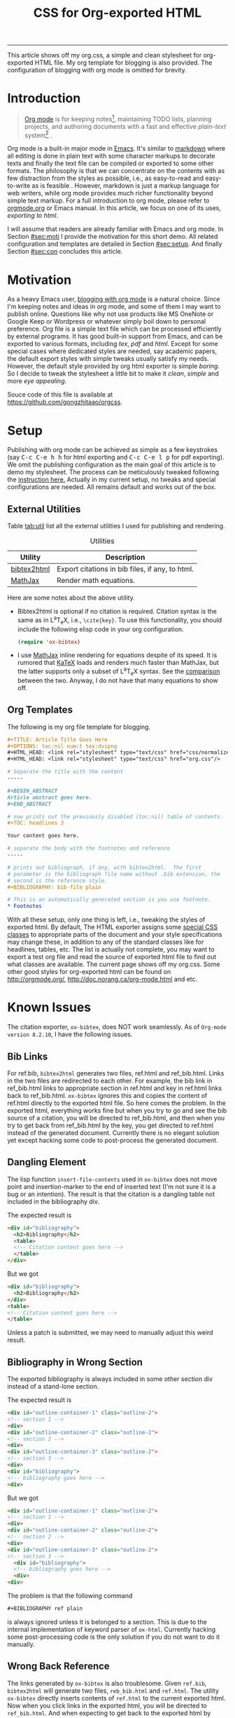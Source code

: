 #+TITLE: CSS for Org-exported HTML
#+OPTIONS: toc:nil num:4 H:4 ^:nil
#+HTML_HEAD: <link rel="stylesheet" type="text/css" href="css/normalize.css"/>
#+HTML_HEAD: <link rel="stylesheet" type="text/css" href="org.css"/>
#+HTML_HEAD: <link rel="stylesheet" type="text/css" href="css/style.css"/>
#+MACRO: TeX @@html:<span class="tex">T<sub>e</sub>X</span>@@
#+MACRO: LaTeX @@html:<span class="latex">L<sup>a</sup>T<sub>e</sub>X</span>@@
#+MACRO: kbd @@html:<kbd>$1</kbd>@@

-----

#+BEGIN_ABSTRACT
This article shows off my org.css, a simple and clean stylesheet for
org-exported HTML file.  My org template for blogging is also
provided.  The configuration of blogging with org mode is omitted for
brevity.
#+END_ABSTRACT

#+TOC: headlines 3

* Introduction
  :PROPERTIES:
  :CUSTOM_ID: sec:introduction
  :END:

  #+BEGIN_QUOTE
  [[http://orgmode.org/][Org mode]] is for keeping notes[fn:1], maintaining TODO lists, planning
  projects, and authoring documents with a fast and effective
  /plain-text/ system[fn:2] \cite{orgmode}.
  #+END_QUOTE

  Org mode is a built-in major mode in [[http://www.gnu.org/software/emacs/][Emacs]].  It's similar to
  [[http://daringfireball.net/projects/markdown/syntax][markdown]] where all editing is done in plain text with some character
  markups to decorate texts and finally the text file can be compiled
  or exported to some other formats.  The philosophy is that we can
  concentrate on the contents with as few distraction from the styles
  as possible, i.e., as easy-to-read and easy-to-write as is feasible
  \cite{markdown}.  However, markdown is just a markup language for
  web writers, while org mode provides much richer functionality
  beyond simple text markup.  For a full introduction to org mode,
  please refer to [[http://orgmode.org/][orgmode.org]] or Emacs manual.  In this article, we
  focus on one of its uses, /exporting to html/.

  I will assume that readers are already familiar with Emacs and org
  mode.  In Section [[#sec:moti]] I provide the motivation for this short
  demo.  All related configuration and templates are detailed in
  Section [[#sec:setup]].  And finally Section [[#sec:con]] concludes this
  article.

* Motivation
  :PROPERTIES:
  :CUSTOM_ID: sec:motivation
  :END:

  As a heavy Emacs user, [[https://www.google.com/search?q%3Dblogging%2Bwith%2Borg%2Bmode][blogging with org mode]] is a natural choice.
  Since I'm keeping notes and ideas in org mode, and some of them I
  may want to publish online.  Questions like why not use products
  like MS OneNote or Google Keep or Wordpress or whatever simply boil
  down to personal preference.  Org file is a simple text file which
  can be processed efficiently by external programs.  It has good
  built-in support from Emacs, and can be exported to various formats,
  including /tex/, /pdf/ and /html/.  Except for some special cases
  where dedicated styles are needed, say academic papers, the default
  export styles with simple tweaks usually satisfy my needs.  However,
  the default style provided by org html exporter is simple /boring/.
  So I decide to tweak the stylesheet a little bit to make it /clean/,
  /simple/ and more /eye appealing/.

  Souce code of this file is available at
  https://github.com/gongzhitaao/orgcss.

* Setup
  :PROPERTIES:
  :CUSTOM_ID: sec:setup
  :END:

  Publishing with org mode can be achieved as simple as a few
  keystrokes (say {{{kbd(C-c C-e h h)}}} for html exporting and
  {{{kbd(C-c C-e l p)}}} for pdf exporting).  We omit the publishing
  configuration as the main goal of this article is to demo my
  stylesheet.  The process can be meticulously tweaked following the
  [[http://orgmode.org/manual/Publishing.html#Publishing][instruction here.]]  Actually in my current setup, no tweaks and
  special configurations are needed.  All remains default and works
  out of the box.

** External Utilities
   :PROPERTIES:
   :CUSTOM_ID: sec:external-utilities
   :END:

   Table [[tab:util]] list all the external utilities I used for
   publishing and rendering.

   #+CAPTION: Utilities
   #+NAME: tab:util
   | Utility     | Description                                     |
   |-------------+-------------------------------------------------|
   | [[https://www.lri.fr/~filliatr/bibtex2html/][bibtex2html]] | Export citations in bib files, if any, to html. |
   | [[https://www.mathjax.org/][MathJax]]     | Render math equations.                          |

   Here are some notes about the above utility.

   - Bibtex2html is optional if no citation is required.  Citation
        syntax is the same as in {{{LaTeX}}}, i.e., =\cite{key}=.  To
        use this functionality, you should include the following elisp
        code in your org configuration.

        #+BEGIN_SRC emacs-lisp
(require 'ox-bibtex)
        #+END_SRC

   - I use [[https://www.mathjax.org/][MathJax]] inline rendering for equations despite of its
        speed.  It is rumored that [[http://khan.github.io/KaTeX/][KaTeX]] loads and renders much faster
        than MathJax, but the latter supports only a subset of
        {{{LaTeX}}} syntax.  See the [[http://www.intmath.com/cg5/katex-mathjax-comparison.php][comparison]] between the two.
        Anyway, I do not have that many equations to show off.

** Org Templates
   :PROPERTIES:
   :CUSTOM_ID: sec:org-templates
   :END:

   The following is my org file template for blogging.

   #+BEGIN_SRC org
,#+TITLE: Article Title Goes Here
,#+OPTIONS: toc:nil num:t tex:dvipng
,#+HTML_HEAD: <link rel="stylesheet" type="text/css" href="css/normalize.css"/>
,#+HTML_HEAD: <link rel="stylesheet" type="text/css" href="org.css"/>

# Separate the title with the content
-----

,#+BEGIN_ABSTRACT
Article abstract goes here.
,#+END_ABSTRACT

# now prints out the previously disabled (toc:nil) table of contents.
,#+TOC: headlines 3

Your content goes here.

# separate the body with the footnotes and reference
-----

# prints out bibliograph, if any, with bibtex2html.  The first
# parameter is the bibliograph file name without .bib extension, the
# second is the reference style.
,#+BIBLIOGRAPHY: bib-file plain

# This is an automatically generated section is you use footnote.
,* Footnotes
  #+END_SRC

   With all these setup, only one thing is left, i.e., tweaking the
   styles of exported html.  By default, The HTML exporter assigns
   some [[http://orgmode.org/manual/CSS-support.html][special CSS classes]] to appropriate parts of the document and
   your style specifications may change these, in addition to any of
   the standard classes like for headlines, tables, etc.  The list is
   actually not complete, you may want to export a test org file and
   read the source of exported html file to find out what classes are
   available.  The current page shows off my org.css.  Some other good
   styles for org-exported html can be found on [[http://orgmode.org/]],
   [[http://doc.norang.ca/org-mode.html]] and etc.

* Known Issues
  :PROPERTIES:
  :CUSTOM_ID: sec:known-issues
  :END:

  The citation exporter, =ox-bibtex=, does NOT work seamlessly.  As of
  =Org-mode version 8.2.10=, I have the following issues.

** Bib Links
   :PROPERTIES:
   :CUSTOM_ID: sec:bib-links
   :END:

  For ref.bib, =bibtex2html= generates two files, ref.html and
  ref_bib.html.  Links in the two files are redirected to each other.
  For example, the bib link in ref_bib.html links to appropriate
  section in ref.html and key in ref.html links back to ref_bib.html.
  =ox-bibtex= ignores this and copies the content of ref.html directly
  to the exported html file.  So here comes the problem.  In the
  exported html, everything works fine but when you try to go and see
  the bib source of a citation, you will be directed to ref_bib.html,
  and then when you try to get back from ref_bib.html by the key, you
  get directed to ref.html instead of the generated
  document. Currently there is no elegant solution yet except hacking
  some code to post-process the generated document.

** Dangling Element
   :PROPERTIES:
   :CUSTOM_ID: sec:dangling-element
   :END:
   The lisp function =insert-file-contents= used in =ox-bibtex= does
   not move point and insertion-marker to the end of inserted text
   (I'm not sure it is a bug or an intention).  The result is that the
   citation is a dangling table not included in the bibliography div.

   The expected result is

   #+BEGIN_SRC html
<div id="bibliography">
  <h2>Bibliography</h2>
  <table>
  <!-- Citation content goes here -->
  </table>
</div>
   #+END_SRC

   But we got

   #+BEGIN_SRC html
<div id="bibliography">
  <h2>Bibliography</h2>
</div>
<table>
<!-- Citation content goes here -->
</table>
   #+END_SRC

   Unless a patch is submitted, we may need to manually adjust this
   weird result.

** Bibliography in Wrong Section
   :PROPERTIES:
   :CUSTOM_ID: sec:bibliograph-in-wrong-section
   :END:

   The exported bibliography is always included in some other section
   div instead of a stand-lone section.

   The expected result is

   #+BEGIN_SRC html
<div id="outline-container-1" class="outline-2">
<!-- section 1 -->
<div>
<div id="outline-container-2" class="outline-2">
<!-- section 2 -->
<div>
<div id="outline-container-3" class="outline-2">
<!-- section 3 -->
<div>
<div id="bibliography">
<!-- bibliography goes here -->
<div>
   #+END_SRC

   But we got

   #+BEGIN_SRC html
<div id="outline-container-1" class="outline-2">
<!-- section 1 -->
<div>
<div id="outline-container-2" class="outline-2">
<!-- section 2 -->
<div>
<div id="outline-container-3" class="outline-2">
<!-- section 3 -->
  <div id="bibliography">
  <!-- bibliography goes here -->
  <div>
<div>
   #+END_SRC

   The problem is that the following command

   #+BEGIN_SRC org
,#+BIBLIOGRAPHY ref plain
   #+END_SRC

   is always ignored unless it is belonged to a section.  This is due
   to the internal implementation of keyword parser of =ox-html=.
   Currently hacking some post-processing code is the only solution if
   you do not want to do it manually.

** Wrong Back Reference
   :PROPERTIES:
   :CUSTOM_ID: sec:wrong-back-reference
   :END:

   The links generated by =ox-bibtex= is also troublesome.  Given
   =ref.bib=, =bibtex2html= will generate two files, =reb_bib.html=
   and =ref.html=.  The utility =ox-bibtex= directly inserts contents
   of =ref.html= to the current exported html.  Now when you click
   links in the exported html, you will be directed to =ref_bib.html=.
   And when expecting to get back to the exported html by clicking
   links in =ref_bib.html=, you will be instead directed to
   =ref.html=.  It is not a big deal, but just annoying.  I would
   use links instead of citations whenever possible.

* Conclusion
  :PROPERTIES:
  :CUSTOM_ID: sec:conclusion
  :END:

  This article essentially demonstrates my stylesheet for org-exported
  html file without going into details about the publishing process
  which requires some knowledge about Emacs and org mode.  There are
  some dangling issues around the citation with =ox-bibtex=, to which
  the simple solution is to use links instead of citations, if
  possible.  Otherwise, hacking some post-processing code is
  necessary.

-----

* Footnotes

[fn:1] For note keeping, [[http://jblevins.org/projects/deft/][Deft]] with Orgmode make a cute couple.

[fn:2] A [[http://doc.norang.ca/org-mode.html][great article]] elaborates on this.

#+BIBLIOGRAPHY: ref plain
